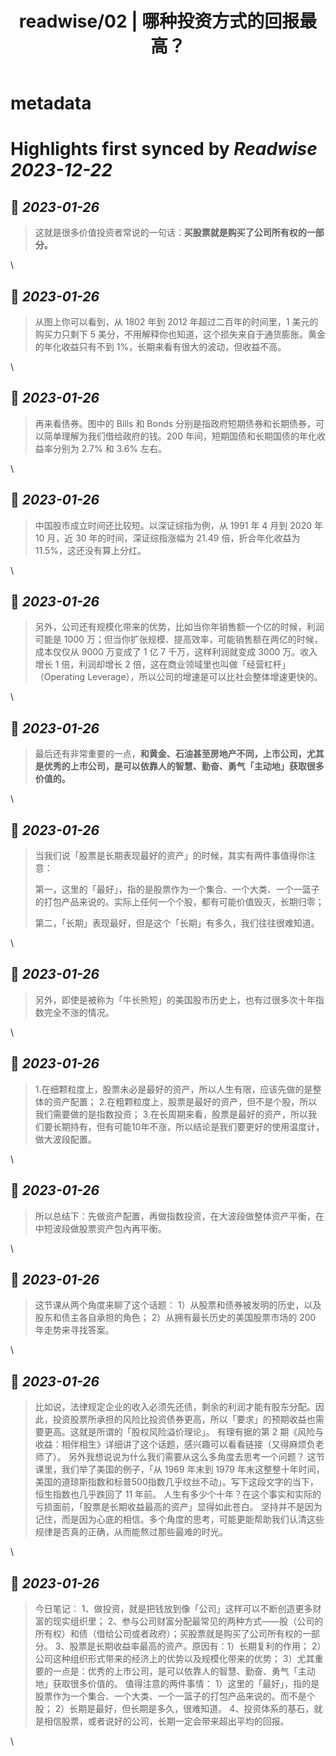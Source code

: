:PROPERTIES:
:title: readwise/02 | 哪种投资方式的回报最高？
:END:


* metadata
:PROPERTIES:
:author: [[youzhiyouxing.cn]]
:full-title: "02 | 哪种投资方式的回报最高？"
:category: [[articles]]
:url: https://youzhiyouxing.cn/n/materials/183
:image-url: https://asset.youzhiyouxing.cn/image/2020/12/08/01ES0SNDW0VZF3C3NN70JYR933.png?x-oss-process=image/resize,w_1280,limit_1
:END:

* Highlights first synced by [[Readwise]] [[2023-12-22]]
** 📌 [[2023-01-26]]
#+BEGIN_QUOTE
这就是很多价值投资者常说的一句话：*买股票就是购买了公司所有权的一部分。* 
#+END_QUOTE\
** 📌 [[2023-01-26]]
#+BEGIN_QUOTE
从图上你可以看到，从 1802 年到 2012 年超过二百年的时间里，1 美元的购买力只剩下 5 美分，不用解释你也知道，这个损失来自于通货膨胀。黄金的年化收益只有不到 1%，长期来看有很大的波动，但收益不高。 
#+END_QUOTE\
** 📌 [[2023-01-26]]
#+BEGIN_QUOTE
再来看债券。图中的 Bills 和 Bonds 分别是指政府短期债券和长期债券，可以简单理解为我们借给政府的钱。200 年间，短期国债和长期国债的年化收益率分别为 2.7% 和 3.6% 左右。 
#+END_QUOTE\
** 📌 [[2023-01-26]]
#+BEGIN_QUOTE
中国股市成立时间还比较短。以深证综指为例，从 1991 年 4 月到 2020 年 10 月，近 30 年的时间，深证综指涨幅为 21.49 倍，折合年化收益为 11.5%，这还没有算上分红。 
#+END_QUOTE\
** 📌 [[2023-01-26]]
#+BEGIN_QUOTE
另外，公司还有规模化带来的优势，比如当你年销售额一个亿的时候，利润可能是 1000 万；但当你扩张规模、提高效率，可能销售额在两亿的时候，成本仅仅从 9000 万变成了 1 亿 7 千万，这样利润就变成 3000 万。收入增长 1 倍，利润却增长 2 倍，这在商业领域里也叫做「经营杠杆」（Operating Leverage），所以公司的增速是可以比社会整体增速更快的。 
#+END_QUOTE\
** 📌 [[2023-01-26]]
#+BEGIN_QUOTE
最后还有非常重要的一点，*和黄金、石油甚至房地产不同，上市公司，尤其是优秀的上市公司，是可以依靠人的智慧、勤奋、勇气「主动地」获取很多价值的。* 
#+END_QUOTE\
** 📌 [[2023-01-26]]
#+BEGIN_QUOTE
当我们说「股票是长期表现最好的资产」的时候，其实有两件事值得你注意：

第一，这里的「最好」，指的是股票作为一个集合、一个大类、一个一篮子的打包产品来说的。实际上任何一个个股，都有可能价值毁灭，长期归零；

第二，「长期」表现最好，但是这个「长期」有多久，我们往往很难知道。 
#+END_QUOTE\
** 📌 [[2023-01-26]]
#+BEGIN_QUOTE
另外，即使是被称为「牛长熊短」的美国股市历史上，也有过很多次十年指数完全不涨的情况。 
#+END_QUOTE\
** 📌 [[2023-01-26]]
#+BEGIN_QUOTE
1.在细颗粒度上，股票未必是最好的资产，所以人生有限，应该先做的是整体的资产配置； 2.在粗颗粒度上，股票是最好的资产，但不是个股，所以我们需要做的是指数投资； 3.在长周期来看，股票是最好的资产，所以我们要长期持有，但有可能10年不涨，所以结论是我们要更好的使用温度计，做大波段配置。 
#+END_QUOTE\
** 📌 [[2023-01-26]]
#+BEGIN_QUOTE
所以总结下：先做资产配置，再做指数投资，在大波段做整体资产平衡，在中短波段做股票资产包內再平衡。 
#+END_QUOTE\
** 📌 [[2023-01-26]]
#+BEGIN_QUOTE
这节课从两个角度来聊了这个话题： 1）从股票和债券被发明的历史，以及股东和债主各自承担的角色； 2）从拥有最长历史的美国股票市场的 200 年走势来寻找答案。 
#+END_QUOTE\
** 📌 [[2023-01-26]]
#+BEGIN_QUOTE
比如说，法律规定企业的收入必须先还债，剩余的利润才能有股东分配。因此，投资股票所承担的风险比投资债券更高，所以「要求」的预期收益也需要更高。这就是所谓的「股权风险溢价理论」。 有理有据的第 2 期《风险与收益：相伴相生》详细讲了这个话题，感兴趣可以看看链接（又得麻烦负老师了）。 另外我想说说为什么我们需要从这么多角度去思考一个问题？ 这节课里，我们举了美国的例子，「从 1969 年末到 1979 年末这整整十年时间，美国的道琼斯指数和标普500指数几乎纹丝不动」。写下这段文字的当下，恒生指数也几乎跌回了 11 年前。 人生有多少个十年？在这个事实和实际的亏损面前，「股票是长期收益最高的资产」显得如此苍白。 坚持并不是因为记住，而是因为心底的相信。多个角度的思考，可能更能帮助我们认清这些规律是否真的正确，从而能熬过那些最难的时光。 
#+END_QUOTE\
** 📌 [[2023-01-26]]
#+BEGIN_QUOTE
今日笔记： 1、做投资，就是把钱放到像「公司」这样可以不断创造更多财富的现实组织里； 2、参与公司财富分配最常见的两种方式——股（公司的所有权）和债（借给公司或者政府）；买股票就是购买了公司所有权的一部分。 3、股票是长期收益率最高的资产。原因有：1）长期复利的作用； 2）公司这种组织形式带来的经济上的优势以及规模化带来的优势； 3）尤其重要的一点是：优秀的上市公司，是可以依靠人的智慧、勤奋、勇气「主动地」获取很多价值的。 值得注意的两件事情： 1）这里的「最好」，指的是股票作为一个集合、一个大类、一个一篮子的打包产品来说的。而不是个股； 2）长期是最好，但长期是多久，很难知道。 4、投资体系的基石，就是相信股票，或者说好的公司，长期一定会带来超出平均的回报。 
#+END_QUOTE\